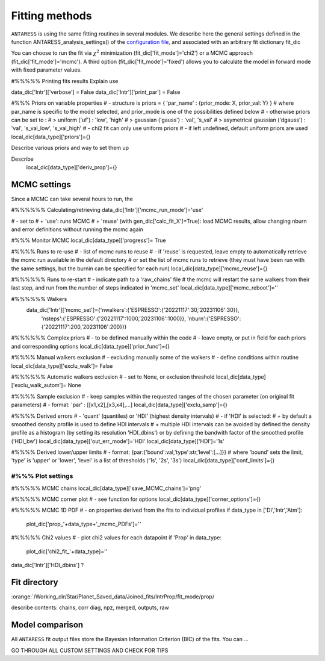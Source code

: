.. raw:: html

    <style> .orange {color:DarkOrange} </style>

.. role:: orange

.. raw:: html

    <style> .green {color:green} </style>

.. role:: green

Fitting methods
===============

``ANTARESS`` is using the same fitting routines in several modules. We describe here the general settings defined in the function ANTARESS_analysis_settings() of the `configuration file <LINK TBD>`_, and associated with an arbitrary fit dictionary :green:`fit_dic` 

You can choose to run the fit via :math:`\chi^2` minimization (:green:`fit_dic['fit_mode']='chi2'`) or a MCMC approach (:green:`fit_dic['fit_mode']='mcmc'`). A third option (:green:`fit_dic['fit_mode']='fixed'`) allows you to calculate the model in forward mode with fixed parameter values.



#%%%%% Printing fits results
Explain use

data_dic['Intr']['verbose'] = False  
data_dic['Intr']['print_par'] = False  


#%%% Priors on variable properties
#    - structure is priors = { 'par_name' : {prior_mode: X, prior_val: Y} }
#      where par_name is specific to the model selected, and prior_mode is one of the possibilities defined below
#    - otherwise priors can be set to :
# > uniform ('uf') : 'low', 'high'
# > gaussian ('gauss') : 'val', 's_val'
# > asymetrical gaussian ('dgauss') : 'val', 's_val_low', 's_val_high'
#    - chi2 fit can only use uniform priors
#    - if left undefined, default uniform priors are used
local_dic[data_type]['priors']={}    

Describe various priors and way to set them up    


Describe 
    local_dic[data_type]['deriv_prop']={}




MCMC settings
-------------

Since a MCMC can take several hours to run, the 

#%%%%%% Calculating/retrieving
data_dic['Intr']['mcmc_run_mode']='use'

#    - set to
# + 'use': runs MCMC  
# + 'reuse' (with gen_dic['calc_fit_X']=True): load MCMC results, allow changing nburn and error definitions without running the mcmc again



#%%% Monitor MCMC
local_dic[data_type]['progress']= True



#%%%% Runs to re-use
#    - list of mcmc runs to reuse
#    - if 'reuse' is requested, leave empty to automatically retrieve the mcmc run available in the default directory
#  or set the list of mcmc runs to retrieve (they must have been run with the same settings, but the burnin can be specified for each run)
local_dic[data_type]['mcmc_reuse']={}


#%%%%%% Runs to re-start
#    - indicate path to a 'raw_chains' file
#      the mcmc will restart the same walkers from their last step, and run from the number of steps indicated in 'mcmc_set'
local_dic[data_type]['mcmc_reboot']=''

#%%%%%% Walkers
    data_dic['Intr']['mcmc_set']={'nwalkers':{'ESPRESSO':{'20221117':30,'20231106':30}},
                                  'nsteps':{'ESPRESSO':{'20221117':1000,'20231106':1000}},
                                  'nburn':{'ESPRESSO':{'20221117':200,'20231106':200}}} 
                                  
                                  

#%%%%%% Complex priors
#    - to be defined manually within the code
#    - leave empty, or put in field for each priors and corresponding options
local_dic[data_type]['prior_func']={}      


#%%%% Manual walkers exclusion        
#    - excluding manually some of the walkers
#    - define conditions within routine
local_dic[data_type]['exclu_walk']=  False           


#%%%%%% Automatic walkers exclusion        
#    - set to None, or exclusion threshold
local_dic[data_type]['exclu_walk_autom']= None  


#%%%% Sample exclusion 
#    - keep samples within the requested ranges of the chosen parameter (on original fit parameters)
#    - format: 'par' : [[x1,x2],[x3,x4],...] 
local_dic[data_type]['exclu_samp']={}
    

#%%%% Derived errors
#    - 'quant' (quantiles) or 'HDI' (highest density intervals)
#    - if 'HDI' is selected:
# + by default a smoothed density profile is used to define HDI intervals
# + multiple HDI intervals can be avoided by defined the density profile as a histogram (by setting its resolution 'HDI_dbins') or by defining the bandwith factor of the smoothed profile ('HDI_bw')
local_dic[data_type]['out_err_mode']='HDI'
local_dic[data_type]['HDI']='1s'   


#%%%% Derived lower/upper limits
#    - format: {par:{'bound':val,'type':str,'level':[...]}}
# where 'bound' sets the limit, 'type' is 'upper' or 'lower', 'level' is a list of thresholds ('1s', '2s', '3s')
local_dic[data_type]['conf_limits']={}   


##################################################################################################         
#%%% Plot settings
################################################################################################## 

#%%%%% MCMC chains
local_dic[data_type]['save_MCMC_chains']='png'        


#%%%%% MCMC corner plot
#    - see function for options
local_dic[data_type]['corner_options']={}


#%%%%% MCMC 1D PDF
#    - on properties derived from the fits to individual profiles
if data_type in ['DI','Intr','Atm']:
    plot_dic['prop_'+data_type+'_mcmc_PDFs']=''      


#%%%%% Chi2 values
#    - plot chi2 values for each datapoint
if 'Prop' in data_type:
    plot_dic['chi2_fit_'+data_type]=''                                    
    
    
data_dic['Intr']['HDI_dbins'] ?




Fit directory
----------------


:orange:`/Working_dir/Star/Planet_Saved_data/Joined_fits/IntrProp/fit_mode/prop/

describe contents: chains, corr diag, npz, merged, outputs, raw


Model comparison
----------------

All ``ANTARESS`` fit output files store the Bayesian Information Criterion (BIC) of the fits. You can ...





GO THROUGH ALL CUSTOM SETTINGS AND CHECK FOR TIPS


